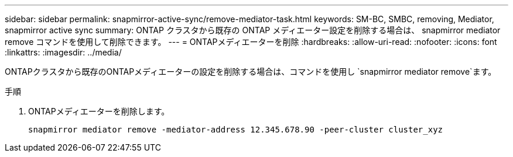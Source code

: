 ---
sidebar: sidebar 
permalink: snapmirror-active-sync/remove-mediator-task.html 
keywords: SM-BC, SMBC, removing, Mediator, snapmirror active sync 
summary: ONTAP クラスタから既存の ONTAP メディエーター設定を削除する場合は、 snapmirror mediator remove コマンドを使用して削除できます。 
---
= ONTAPメディエーターを削除
:hardbreaks:
:allow-uri-read: 
:nofooter: 
:icons: font
:linkattrs: 
:imagesdir: ../media/


[role="lead"]
ONTAPクラスタから既存のONTAPメディエーターの設定を削除する場合は、コマンドを使用し `snapmirror mediator remove`ます。

.手順
. ONTAPメディエーターを削除します。
+
`snapmirror mediator remove -mediator-address 12.345.678.90 -peer-cluster cluster_xyz`


